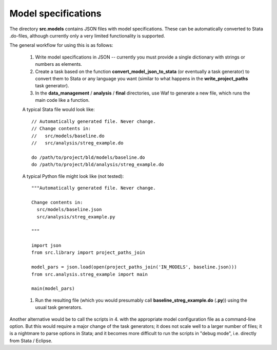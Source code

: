 .. _model_specifications:


Model specifications
======================

The directory **src.models** contains JSON files with model specifications. These can be automatically converted to Stata .do-files, although currently only a very limited functionality is supported.


The general workflow for using this is as follows:

    #. Write model specifications in JSON -- currently you must provide a single dictionary with strings or numbers as elements.
    #. Create a task based on the function **convert_model_json_to_stata** (or eventually a task generator) to convert them to Stata or any language you want (similar to what happens in the **write_project_paths** task generator).
    #. In the **data_management** / **analysis** / **final** directories, use Waf to generate a new file, which runs the main code like a function.
    
    A typical Stata file would look like::
    
        // Automatically generated file. Never change.
        // Change contents in:
        //   src/models/baseline.do
        //   src/analysis/streg_example.do

        do /path/to/project/bld/models/baseline.do
        do /path/to/project/bld/analysis/streg_example.do

    
    A typical Python file might look like (not tested)::

        """Automatically generated file. Never change.
        
        Change contents in:
          src/models/baseline.json
          src/analysis/streg_example.py
        
        """
        
        import json
        from src.library import project_paths_join

        model_pars = json.load(open(project_paths_join('IN_MODELS', baseline.json)))
        from src.analysis.streg_example import main
        
        main(model_pars)
    
    
    #. Run the resulting file (which you would presumably call **baseline_streg_example.do** (**.py**)) using the usual task generators.
    
Another alternative would be to call the scripts in 4. with the appropriate model configuration file as a command-line option. But this would require a major change of the task generators; it does not scale well to a larger number of files; it is a nightmare to parse options in Stata; and it becomes more difficult to run the scripts in "debug mode", i.e. directly from Stata / Eclipse.
